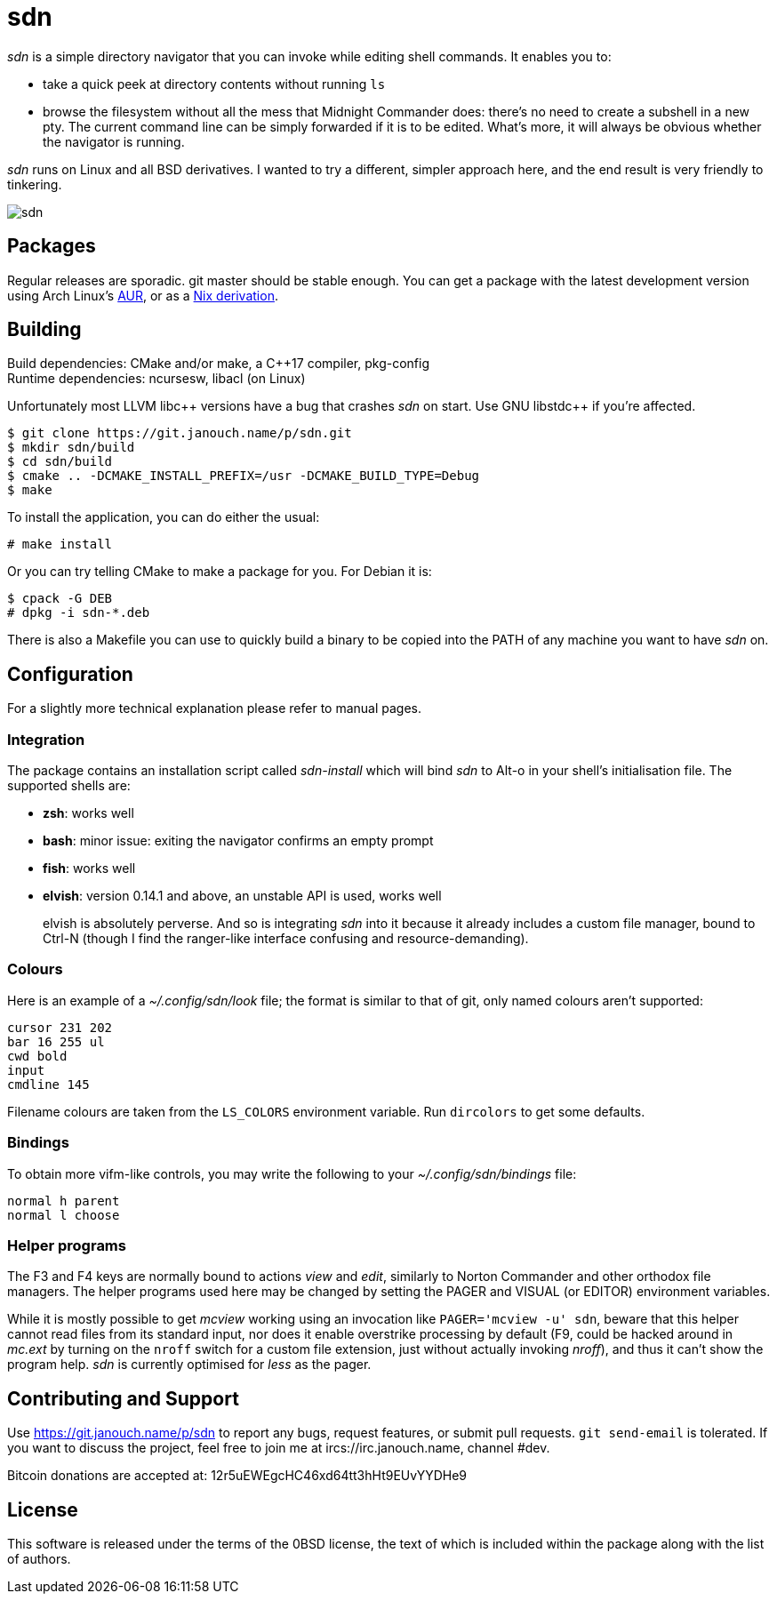 sdn
===
:compact-option:

'sdn' is a simple directory navigator that you can invoke while editing shell
commands.  It enables you to:

 * take a quick peek at directory contents without running `ls`
 * browse the filesystem without all the mess that Midnight Commander does:
   there's no need to create a subshell in a new pty.  The current command line
   can be simply forwarded if it is to be edited.  What's more, it will always
   be obvious whether the navigator is running.

'sdn' runs on Linux and all BSD derivatives.  I wanted to try a different,
simpler approach here, and the end result is very friendly to tinkering.

image::sdn.png[align="center"]

Packages
--------
Regular releases are sporadic.  git master should be stable enough.
You can get a package with the latest development version using Arch Linux's
https://aur.archlinux.org/packages/sdn-git[AUR],
or as a https://git.janouch.name/p/nixexprs[Nix derivation].

Building
--------
Build dependencies: CMake and/or make, a C++17 compiler, pkg-config +
Runtime dependencies: ncursesw, libacl (on Linux)

// Working around libasciidoc's missing support for escaping it like \++
Unfortunately most LLVM libc{plus}{plus} versions have a bug that crashes 'sdn'
on start.  Use GNU libstdc{plus}{plus} if you're affected.

 $ git clone https://git.janouch.name/p/sdn.git
 $ mkdir sdn/build
 $ cd sdn/build
 $ cmake .. -DCMAKE_INSTALL_PREFIX=/usr -DCMAKE_BUILD_TYPE=Debug
 $ make

To install the application, you can do either the usual:

 # make install

Or you can try telling CMake to make a package for you.  For Debian it is:

 $ cpack -G DEB
 # dpkg -i sdn-*.deb

There is also a Makefile you can use to quickly build a binary to be copied
into the PATH of any machine you want to have 'sdn' on.

Configuration
-------------
For a slightly more technical explanation please refer to manual pages.

Integration
~~~~~~~~~~~
The package contains an installation script called 'sdn-install' which will bind
'sdn' to Alt-o in your shell's initialisation file.  The supported shells are:

 - *zsh*: works well
 - *bash*: minor issue: exiting the navigator confirms an empty prompt
 - *fish*: works well
 - *elvish*: version 0.14.1 and above, an unstable API is used, works well
+
elvish is absolutely perverse.  And so is integrating 'sdn' into it because it
already includes a custom file manager, bound to Ctrl-N (though I find the
ranger-like interface confusing and resource-demanding).

Colours
~~~~~~~
Here is an example of a '~/.config/sdn/look' file; the format is similar to
that of git, only named colours aren't supported:

....
cursor 231 202
bar 16 255 ul
cwd bold
input
cmdline 145
....

Filename colours are taken from the `LS_COLORS` environment variable.
Run `dircolors` to get some defaults.

Bindings
~~~~~~~~
To obtain more vifm-like controls, you may write the following to your
'~/.config/sdn/bindings' file:

....
normal h parent
normal l choose
....

Helper programs
~~~~~~~~~~~~~~~
The F3 and F4 keys are normally bound to actions 'view' and 'edit', similarly to
Norton Commander and other orthodox file managers.  The helper programs used
here may be changed by setting the PAGER and VISUAL (or EDITOR) environment
variables.

While it is mostly possible to get 'mcview' working using an invocation like
`PAGER='mcview -u' sdn`, beware that this helper cannot read files from its
standard input, nor does it enable overstrike processing by default (F9, could
be hacked around in 'mc.ext' by turning on the `nroff` switch for a custom file
extension, just without actually invoking 'nroff'), and thus it can't show the
program help.  'sdn' is currently optimised for 'less' as the pager.

Contributing and Support
------------------------
Use https://git.janouch.name/p/sdn to report any bugs, request features,
or submit pull requests.  `git send-email` is tolerated.  If you want to discuss
the project, feel free to join me at ircs://irc.janouch.name, channel #dev.

Bitcoin donations are accepted at: 12r5uEWEgcHC46xd64tt3hHt9EUvYYDHe9

License
-------
This software is released under the terms of the 0BSD license, the text of which
is included within the package along with the list of authors.
